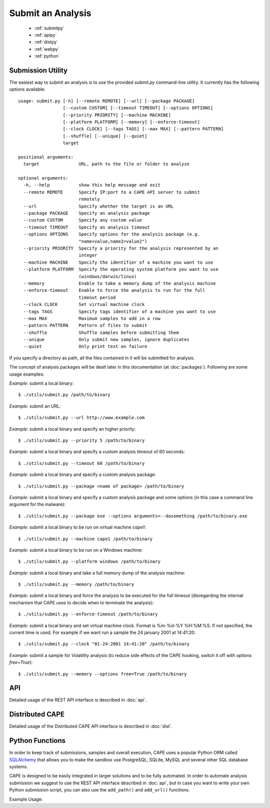 ==================
Submit an Analysis
==================

    * :ref:`submitpy`
    * :ref:`apipy`
    * :ref:`distpy`
    * :ref:`webpy`
    * :ref:`python`

.. _submitpy:

Submission Utility
==================

The easiest way to submit an analysis is to use the provided *submit.py*
command-line utility. It currently has the following options available::

    usage: submit.py [-h] [--remote REMOTE] [--url] [--package PACKAGE]
                     [--custom CUSTOM] [--timeout TIMEOUT] [--options OPTIONS]
                     [--priority PRIORITY] [--machine MACHINE]
                     [--platform PLATFORM] [--memory] [--enforce-timeout]
                     [--clock CLOCK] [--tags TAGS] [--max MAX] [--pattern PATTERN]
                     [--shuffle] [--unique] [--quiet]
                     target

    positional arguments:
      target               URL, path to the file or folder to analyze

    optional arguments:
      -h, --help           show this help message and exit
      --remote REMOTE      Specify IP:port to a CAPE API server to submit
                           remotely
      --url                Specify whether the target is an URL
      --package PACKAGE    Specify an analysis package
      --custom CUSTOM      Specify any custom value
      --timeout TIMEOUT    Specify an analysis timeout
      --options OPTIONS    Specify options for the analysis package (e.g.
                           "name=value,name2=value2")
      --priority PRIORITY  Specify a priority for the analysis represented by an
                           integer
      --machine MACHINE    Specify the identifier of a machine you want to use
      --platform PLATFORM  Specify the operating system platform you want to use
                           (windows/darwin/linux)
      --memory             Enable to take a memory dump of the analysis machine
      --enforce-timeout    Enable to force the analysis to run for the full
                           timeout period
      --clock CLOCK        Set virtual machine clock
      --tags TAGS          Specify tags identifier of a machine you want to use
      --max MAX            Maximum samples to add in a row
      --pattern PATTERN    Pattern of files to submit
      --shuffle            Shuffle samples before submitting them
      --unique             Only submit new samples, ignore duplicates
      --quiet              Only print text on failure

If you specify a directory as path, all the files contained in it will be
submitted for analysis.

The concept of analysis packages will be dealt later in this documentation (at
:doc:`packages`). Following are some usage examples:

*Example*: submit a local binary::

    $ ./utils/submit.py /path/to/binary

*Example*: submit an URL::

    $ ./utils/submit.py --url http://www.example.com

*Example*: submit a local binary and specify an higher priority::

    $ ./utils/submit.py --priority 5 /path/to/binary

*Example*: submit a local binary and specify a custom analysis timeout of
60 seconds::

    $ ./utils/submit.py --timeout 60 /path/to/binary

*Example*: submit a local binary and specify a custom analysis package::

    $ ./utils/submit.py --package <name of package> /path/to/binary

*Example*: submit a local binary and specify a custom analysis package and
some options (in this case a command line argument for the malware)::

    $ ./utils/submit.py --package exe --options arguments=--dosomething /path/to/binary.exe

*Example*: submit a local binary to be run on virtual machine *cape1*::

    $ ./utils/submit.py --machine cape1 /path/to/binary

*Example*: submit a local binary to be run on a Windows machine::

    $ ./utils/submit.py --platform windows /path/to/binary

*Example*: submit a local binary and take a full memory dump of the analysis machine::

    $ ./utils/submit.py --memory /path/to/binary

*Example*: submit a local binary and force the analysis to be executed for the full timeout (disregarding the internal mechanism that CAPE uses to decide when to terminate the analysis)::

    $ ./utils/submit.py --enforce-timeout /path/to/binary

*Example*: submit a local binary and set virtual machine clock. Format is %m-%d-%Y %H:%M:%S. If not specified, the current time is used. For example if we want run a sample the 24 january 2001 at 14:41:20::

    $ ./utils/submit.py --clock "01-24-2001 14:41:20" /path/to/binary

*Example*: submit a sample for Volatility analysis (to reduce side effects of the CAPE hooking, switch it off with *options free=True*)::

    $ ./utils/submit.py --memory --options free=True /path/to/binary

.. _webpy:

.. _apipy:

API
===

Detailed usage of the REST API interface is described in :doc:`api`.

.. _distpy:

Distributed CAPE
==================

Detailed usage of the Distributed CAPE API interface is described in
:doc:`dist`.

.. _python:

Python Functions
================

In order to keep track of submissions, samples and overall execution, CAPE
uses a popular Python ORM called `SQLAlchemy`_ that allows you to make the sandbox
use PostgreSQL, SQLite, MySQL and several other SQL database systems.

CAPE is designed to be easily integrated in larger solutions and to be fully
automated. In order to automate analysis submission we suggest to use the REST
API interface described in :doc:`api`, but in case you want to write your
own Python submission script, you can also use the ``add_path()`` and ``add_url()`` functions.

.. function:: add_path(file_path[, timeout=0[, package=None[, options=None[, priority=1[, custom=None[, machine=None[, platform=None[, memory=False[, enforce_timeout=False], clock=None[]]]]]]]]])

    Add a local file to the list of pending analysis tasks. Returns the ID of the newly generated task.

    :param file_path: path to the file to submit
    :type file_path: string
    :param timeout: maximum amount of seconds to run the analysis for
    :type timeout: integer
    :param package: analysis package you want to use for the specified file
    :type package: string or None
    :param options: list of options to be passed to the analysis package (in the format ``key=value,key=value``)
    :type options: string or None
    :param priority: numeric representation of the priority to assign to the specified file (1 being low, 2 medium, 3 high)
    :type priority: integer
    :param custom: custom value to be passed over and possibly reused at processing or reporting
    :type custom: string or None
    :param machine: CAPE identifier of the virtual machine you want to use, if none is specified one will be selected automatically
    :type machine: string or None
    :param platform: operating system platform you want to run the analysis one (currently only Windows)
    :type platform: string or None
    :param memory: set to ``True`` to generate a full memory dump of the analysis machine
    :type memory: True or False
    :param enforce_timeout: set to ``True`` to force the execution for the full timeout
    :type enforce_timeout: True or False
    :param clock: provide a custom clock time to set in the analysis machine
    :type clock: string or None
    :rtype: integer

    Example usage:

    .. code-block:: python
        :linenos:

        >>> from lib.cuckoo.core.database import Database
        >>> db = Database()
        >>> db.add_path("/tmp/malware.exe")
        1
        >>>

.. function:: add_url(url[, timeout=0[, package=None[, options=None[, priority=1[, custom=None[, machine=None[, platform=None[, memory=False[, enforce_timeout=False], clock=None[]]]]]]]]])

    Add a local file to the list of pending analysis tasks. Returns the ID of the newly generated task.

    :param url: URL to analyze
    :type url: string
    :param timeout: maximum amount of seconds to run the analysis for
    :type timeout: integer
    :param package: analysis package you want to use for the specified URL
    :type package: string or None
    :param options: list of options to be passed to the analysis package (in the format ``key=value,key=value``)
    :type options: string or None
    :param priority: numeric representation of the priority to assign to the specified URL (1 being low, 2 medium, 3 high)
    :type priority: integer
    :param custom: custom value to be passed over and possibly reused at processing or reporting
    :type custom: string or None
    :param machine: CAPE identifier of the virtual machine you want to use, if none is specified one will be selected automatically
    :type machine: string or None
    :param platform: operating system platform you want to run the analysis one (currently only Windows)
    :type platform: string or None
    :param memory: set to ``True`` to generate a full memory dump of the analysis machine
    :type memory: True or False
    :param enforce_timeout: set to ``True`` to force the execution for the full timeout
    :type enforce_timeout: True or False
    :param clock: provide a custom clock time to set in the analysis machine
    :type clock: string or None
    :rtype: integer

Example Usage:

.. code-block:: python
    :linenos:

    >>> from lib.cuckoo.core.database import Database
    >>> db = Database()
    >>> db.add_url("http://www.cuckoosandbox.org")
    2
    >>>

.. _`SQLAlchemy`: http://www.sqlalchemy.org
